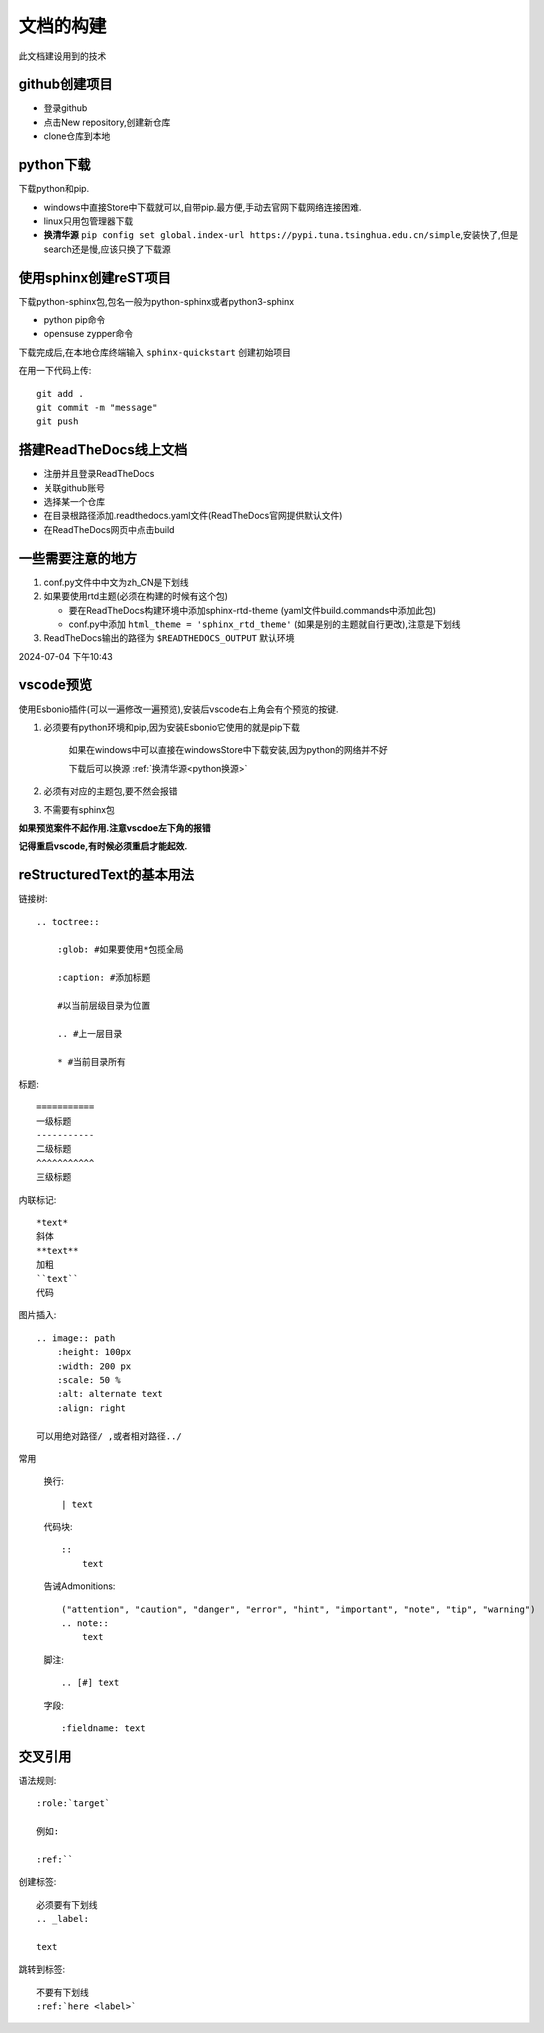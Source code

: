 
文档的构建
===========

此文档建设用到的技术


github创建项目
-----------------------------

*   登录github
*   点击New repository,创建新仓库
*   clone仓库到本地 

python下载
------------------------------
下载python和pip.

*   windows中直接Store中下载就可以,自带pip.最方便,手动去官网下载网络连接困难.
*   linux只用包管理器下载
*   .. _python换源:

    **换清华源** ``pip config set global.index-url https://pypi.tuna.tsinghua.edu.cn/simple``,安装快了,但是search还是慢,应该只换了下载源


使用sphinx创建reST项目
-----------------------------
    
下载python-sphinx包,包名一般为python-sphinx或者python3-sphinx

*   python pip命令

       
*   opensuse zypper命令

下载完成后,在本地仓库终端输入 ``sphinx-quickstart`` 创建初始项目

在用一下代码上传::

    git add .
    git commit -m "message"
    git push

搭建ReadTheDocs线上文档
-----------------------------

*   注册并且登录ReadTheDocs
*   关联github账号
*   选择某一个仓库
*   在目录根路径添加.readthedocs.yaml文件(ReadTheDocs官网提供默认文件)
*   在ReadTheDocs网页中点击build

一些需要注意的地方
-----------------------------

#.  conf.py文件中中文为zh_CN是下划线
#.  如果要使用rtd主题(必须在构建的时候有这个包)

    *   要在ReadTheDocs构建环境中添加sphinx-rtd-theme (yaml文件build.commands中添加此包)
    *   conf.py中添加 ``html_theme = 'sphinx_rtd_theme'`` (如果是别的主题就自行更改),注意是下划线
#.  ReadTheDocs输出的路径为 ``$READTHEDOCS_OUTPUT`` 默认环境

2024-07-04 下午10:43

vscode预览
--------------------------------
使用Esbonio插件(可以一遍修改一遍预览),安装后vscode右上角会有个预览的按键.

#.  必须要有python环境和pip,因为安装Esbonio它使用的就是pip下载

        如果在windows中可以直接在windowsStore中下载安装,因为python的网络并不好

        下载后可以换源 :ref:`换清华源<python换源>`

#.  必须有对应的主题包,要不然会报错

#.  不需要有sphinx包

**如果预览案件不起作用.注意vscdoe左下角的报错**

**记得重启vscode,有时候必须重启才能起效.**


reStructuredText的基本用法
-------------------------------------------

链接树::

    .. toctree:: 
        
        :glob: #如果要使用*包揽全局

        :caption: #添加标题

        #以当前层级目录为位置

        .. #上一层目录

        * #当前目录所有
        




标题::

    =========== 
    一级标题
    -----------
    二级标题
    ^^^^^^^^^^^
    三级标题

内联标记::
    
    *text*
    斜体
    **text**
    加粗
    ``text``
    代码

图片插入::

    .. image:: path
        :height: 100px
        :width: 200 px
        :scale: 50 %
        :alt: alternate text
        :align: right
        
    可以用绝对路径/ ,或者相对路径../


常用

    换行::

        | text

    代码块::

        :: 
            text

    告诫Admonitions::

        ("attention", "caution", "danger", "error", "hint", "important", "note", "tip", "warning")
        .. note::
            text

    脚注::

        .. [#] text

    字段::

        :fieldname: text


交叉引用
--------------------------

语法规则::
    
    :role:`target`

    例如:
    
    :ref:``

创建标签::

    必须要有下划线
    .. _label:

    text

跳转到标签::

    不要有下划线
    :ref:`here <label>`

